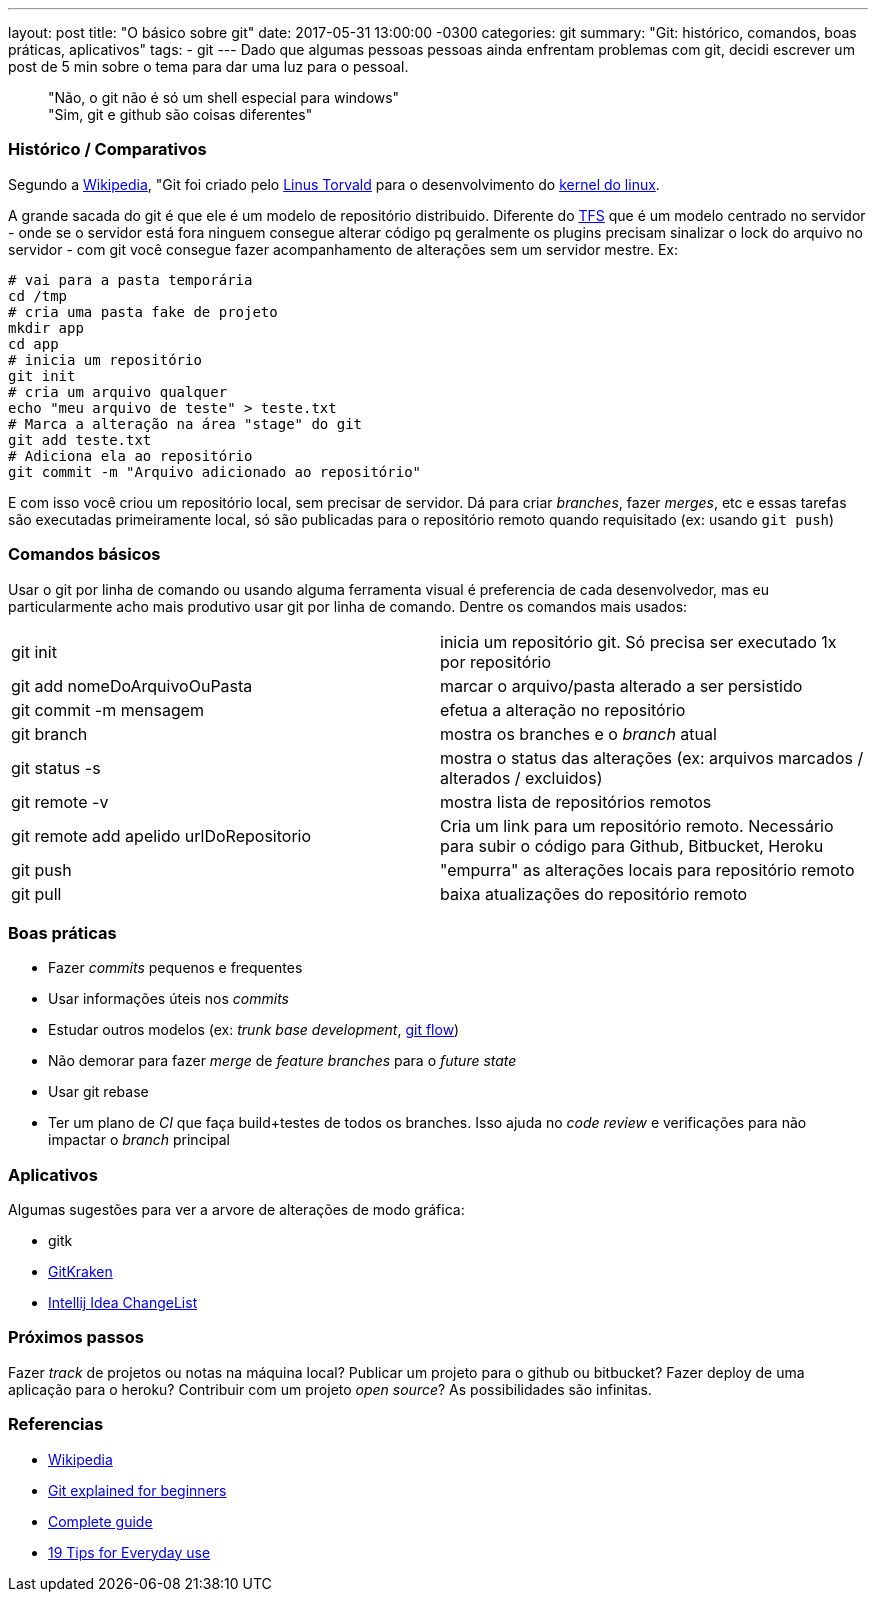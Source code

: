 ---
layout: post
title:  "O básico sobre git"
date:   2017-05-31 13:00:00 -0300
categories: git
summary: "Git: histórico, comandos, boas práticas, aplicativos"
tags:
  - git
---
Dado que algumas pessoas pessoas ainda enfrentam problemas com git, decidi escrever um post de 5 min sobre o tema para dar uma luz para o pessoal.

> "Não, o git não é só um shell especial para windows" +
> "Sim, git e github são coisas diferentes"

### Histórico / Comparativos
Segundo a https://pt.wikipedia.org/wiki/Git[Wikipedia], "Git foi criado pelo https://pt.wikipedia.org/wiki/Linus_Torvalds[Linus Torvald] para o desenvolvimento do https://pt.wikipedia.org/wiki/Linux_(n%C3%BAcleo)[kernel do linux]. 

A grande sacada do git é que ele é um modelo de repositório distribuido. Diferente do https://www.visualstudio.com/tfs[TFS] que é um modelo centrado no servidor - onde se o servidor está fora ninguem consegue alterar código pq geralmente os plugins precisam sinalizar o lock do arquivo no servidor  - com git você consegue fazer acompanhamento de alterações sem um servidor mestre. Ex:

[source,bash]
----
# vai para a pasta temporária 
cd /tmp
# cria uma pasta fake de projeto
mkdir app
cd app
# inicia um repositório
git init
# cria um arquivo qualquer
echo "meu arquivo de teste" > teste.txt
# Marca a alteração na área "stage" do git
git add teste.txt
# Adiciona ela ao repositório
git commit -m "Arquivo adicionado ao repositório"
----

E com isso você criou um repositório local, sem precisar de servidor. Dá para criar _branches_, fazer _merges_, etc e essas tarefas são executadas primeiramente local, só são publicadas para o repositório remoto quando requisitado (ex: usando `git push`)

### Comandos básicos

Usar o git por linha de comando ou usando alguma ferramenta visual é preferencia de cada desenvolvedor, mas eu particularmente acho mais produtivo usar git por linha de comando. Dentre os comandos mais usados:

|=======
| git init                                | inicia um repositório git. Só precisa ser executado 1x por repositório
| git add nomeDoArquivoOuPasta            | marcar o arquivo/pasta alterado a ser persistido
| git commit -m mensagem                  | efetua a alteração no repositório
| git branch                              | mostra os branches e o _branch_ atual
| git status -s                           | mostra o status das alterações (ex: arquivos marcados / alterados / excluidos)
| git remote -v                           | mostra lista de repositórios remotos
| git remote add apelido urlDoRepositorio | Cria um link para um repositório remoto. Necessário para subir o código para Github, Bitbucket, Heroku
| git push                                | "empurra" as alterações locais para repositório remoto
| git pull                                | baixa atualizações do repositório remoto
|=======

### Boas práticas
* Fazer _commits_ pequenos e frequentes
* Usar informações úteis nos _commits_
* Estudar outros modelos (ex: _trunk base development_, http://nvie.com/posts/a-successful-git-branching-model/[git flow])
* Não demorar para fazer _merge_ de _feature branches_ para o _future state_
* Usar git rebase
* Ter um plano de _CI_ que faça build+testes de todos os branches. Isso ajuda no _code review_ e verificações para não impactar o _branch_ principal 

### Aplicativos
Algumas sugestões para ver a arvore de alterações de modo gráfica:

* gitk
* https://www.gitkraken.com[GitKraken]
* https://www.jetbrains.com/help/idea/2017.1/managing-changelists.html[Intellij Idea ChangeList]

### Próximos passos
Fazer _track_ de projetos ou notas na máquina local? Publicar um projeto para o github ou bitbucket? Fazer deploy de uma aplicação para o heroku? Contribuir com um projeto _open source_? As possibilidades são infinitas.

### Referencias
* https://pt.wikipedia.org/wiki/Git[Wikipedia]
* https://www.javacodegeeks.com/2013/05/git-explained-for-beginners.html[Git explained for beginners]
* http://rogerdudler.github.io/git-guide[Complete guide]
* https://www.alexkras.com/19-git-tips-for-everyday-use[19 Tips for Everyday use]
